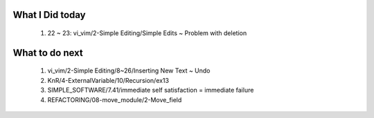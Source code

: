 What I Did today
----------------
   1. 22 ~ 23: vi_vim/2-Simple Editing/Simple Edits ~ Problem with deletion

What to do next
---------------
   1. vi_vim/2-Simple Editing/8~26/Inserting New Text ~ Undo
   #. KnR/4-ExternalVariable/10/Recursion/ex13
   #. SIMPLE_SOFTWARE/7.41/immediate self satisfaction = immediate failure
   #. REFACTORING/08-move_module/2-Move_field

